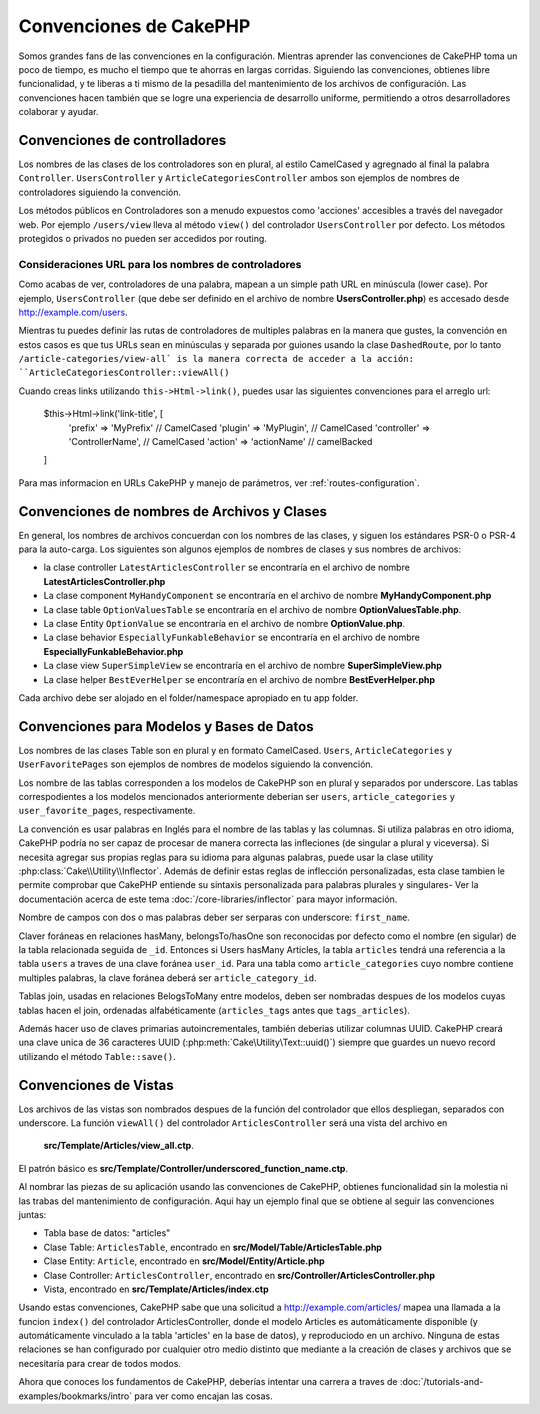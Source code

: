 Convenciones de CakePHP
###################

Somos grandes fans de las convenciones en la configuración. Mientras aprender las convenciones
de CakePHP toma un poco de tiempo, es mucho el tiempo que te ahorras en largas corridas.
Siguiendo las convenciones, obtienes libre funcionalidad, y te liberas a ti mismo
de la pesadilla del mantenimiento de los archivos de configuración. Las convenciones
hacen también que se logre una experiencia de desarrollo uniforme, permitiendo a otros
desarrolladores colaborar y ayudar.

Convenciones de controlladores
======================

Los nombres de las clases de los controladores son en plural, al estilo
CamelCased y agregnado al final la palabra ``Controller``. 
``UsersController`` y ``ArticleCategoriesController`` ambos son ejemplos 
de nombres de controladores siguiendo la convención.

Los métodos públicos en Controladores son a menudo expuestos como 'acciones'
accesibles a través del navegador web. Por ejemplo ``/users/view``
lleva al método ``view()`` del controlador ``UsersController`` por defecto. 
Los métodos protegidos o privados no pueden ser accedidos por routing.

Consideraciones URL para los nombres de controladores
~~~~~~~~~~~~~~~~~~~~~~~~~~~~~~~~~~~~~~~

Como acabas de ver, controladores de una palabra, mapean a un simple path URL
en minúscula (lower case). Por ejemplo, ``UsersController`` (que debe ser definido
en el archivo de nombre **UsersController.php**) es accesado desde 
http://example.com/users.

Mientras tu puedes definir las rutas de controladores de multiples palabras
en la manera que gustes, la convención en estos casos es que tus URLs sean
en minúsculas y separada por guiones usando la clase ``DashedRoute``, por 
lo tanto ``/article-categories/view-all` is la manera correcta de acceder
a la acción: ``ArticleCategoriesController::viewAll()``

Cuando creas links utilizando ``this->Html->link()``, puedes usar las siguientes
convenciones para el arreglo url:

    $this->Html->link('link-title', [
        'prefix' => 'MyPrefix' // CamelCased
        'plugin' => 'MyPlugin', // CamelCased
        'controller' => 'ControllerName', // CamelCased
        'action' => 'actionName' // camelBacked
    ]

Para mas informacion en URLs CakePHP y manejo de parámetros, ver
:ref:`routes-configuration`.

.. _file-and-classname-conventions:

Convenciones de nombres de Archivos y Clases
===============================

En general, los nombres de archivos concuerdan con los nombres de las clases,
y siguen los estándares PSR-0 o PSR-4 para la auto-carga. Los siguientes son 
algunos ejemplos de nombres de clases y sus nombres de archivos:

-  la clase controller ``LatestArticlesController`` se encontraría en el
   archivo de nombre **LatestArticlesController.php**
-  La clase component ``MyHandyComponent`` se encontraría en el archivo
   de nombre **MyHandyComponent.php**
-  La clase table ``OptionValuesTable`` se encontraría en el archivo de
   nombre **OptionValuesTable.php**.
-  La clase Entity ``OptionValue`` se encontraría en el archivo de nombre
   **OptionValue.php**.
-  La clase behavior ``EspeciallyFunkableBehavior`` se encontraría en el
   archivo de nombre **EspeciallyFunkableBehavior.php**
-  La clase view ``SuperSimpleView`` se encontraría en el archivo de nombre
   **SuperSimpleView.php**
-  La clase helper ``BestEverHelper`` se encontraría en el archivo de nombre
   **BestEverHelper.php**

Cada archivo debe ser alojado en el folder/namespace apropiado en tu app
folder.

.. _model-and-database-conventions:

Convenciones para Modelos y Bases de Datos
==========================================

Los nombres de las clases Table son en plural y en formato 
CamelCased. ``Users``, ``ArticleCategories`` y ``UserFavoritePages``
son ejemplos de  nombres de modelos siguiendo la convención.

Los nombre de las tablas corresponden a los modelos de CakePHP son
en plural y separados por underscore. Las tablas correspodientes a 
los modelos mencionados anteriormente deberian ser ``users``,
``article_categories`` y ``user_favorite_pages``, respectivamente.

La convención es usar palabras en Inglés para el nombre de las tablas 
y las columnas. Si utiliza palabras en otro idioma, CakePHP podría no
ser capaz de procesar de manera correcta las infleciones (de singular 
a plural y viceversa). Si necesita agregar sus propias reglas para su 
idioma para algunas palabras, puede usar la clase utility 
:php:class:`Cake\\Utility\\Inflector`. Además de definir estas reglas de
inflección personalizadas, esta clase tambien le permite comprobar que
CakePHP entiende su sintaxis personalizada para palabras plurales y 
singulares- Ver la documentación acerca de este tema
:doc:`/core-libraries/inflector` para mayor información.

Nombre de campos con dos o mas palabras deber ser serparas con 
underscore: ``first_name``.

Claver foráneas en relaciones hasMany, belongsTo/hasOne son reconocidas por
defecto como el nombre (en sigular) de la tabla relacionada seguida de ``_id``.
Entonces si Users hasMany Articles, la tabla ``articles`` tendrá una referencia
a la tabla  ``users`` a traves de una clave foránea ``user_id``. Para una tabla
como ``article_categories`` cuyo nombre contiene multiples palabras, la clave
foránea deberá ser ``article_category_id``.

Tablas join, usadas en relaciones BelogsToMany entre modelos, deben ser nombradas
despues de los modelos cuyas tablas hacen el join, ordenadas alfabéticamente
(``articles_tags`` antes que ``tags_articles``).

Además hacer uso de claves primarias autoincrementales, también deberias utilizar 
columnas UUID. CakePHP creará una clave unica de 36 caracteres UUID 
(:php:meth:`Cake\Utility\Text::uuid()`) siempre que guardes un nuevo record
utilizando el método ``Table::save()``.


Convenciones de Vistas
======================

Los archivos de las vistas son nombrados despues de la función del controlador
que ellos despliegan, separados con underscore. La función ``viewAll()`` del
controlador ``ArticlesController`` será una vista del archivo en 
 **src/Template/Articles/view_all.ctp**.

El patrón básico es
**src/Template/Controller/underscored_function_name.ctp**.

Al nombrar las piezas de su aplicación usando las convenciones de CakePHP,
obtienes funcionalidad sin la molestia ni las trabas del mantenimiento de
configuración. Aqui hay un ejemplo final que se obtiene al seguir las 
convenciones juntas:

-  Tabla base de datos: "articles"
-  Clase Table: ``ArticlesTable``, encontrado en **src/Model/Table/ArticlesTable.php**
-  Clase Entity: ``Article``, encontrado en **src/Model/Entity/Article.php**
-  Clase Controller: ``ArticlesController``, encontrado en
   **src/Controller/ArticlesController.php**
-  Vista, encontrado en **src/Template/Articles/index.ctp**

Usando estas convenciones, CakePHP sabe que una solicitud a 
http://example.com/articles/ mapea una llamada a la funcion ``index()`` del
controlador ArticlesController, donde el modelo Articles es automáticamente
disponible (y automáticamente vinculado a la tabla 'articles' en la base
de datos), y reproduciodo en un archivo. Ninguna de estas relaciones se 
han configurado por cualquier otro medio distinto que mediante a la creación
de clases y archivos que se necesitaría para crear de todos modos.

Ahora que conoces los fundamentos de CakePHP, deberías intentar una carrera a 
traves de :doc:`/tutorials-and-examples/bookmarks/intro` para ver como encajan
las cosas.

.. meta::
    :title lang=es: CakePHP Conventions
    :keywords lang=es: web development experience,maintenance nightmare,index method,legacy systems,method names,php class,uniform system,config files,tenets,articles,conventions,conventional controller,best practices,maps,visibility,news articles,functionality,logic,cakephp,developers
